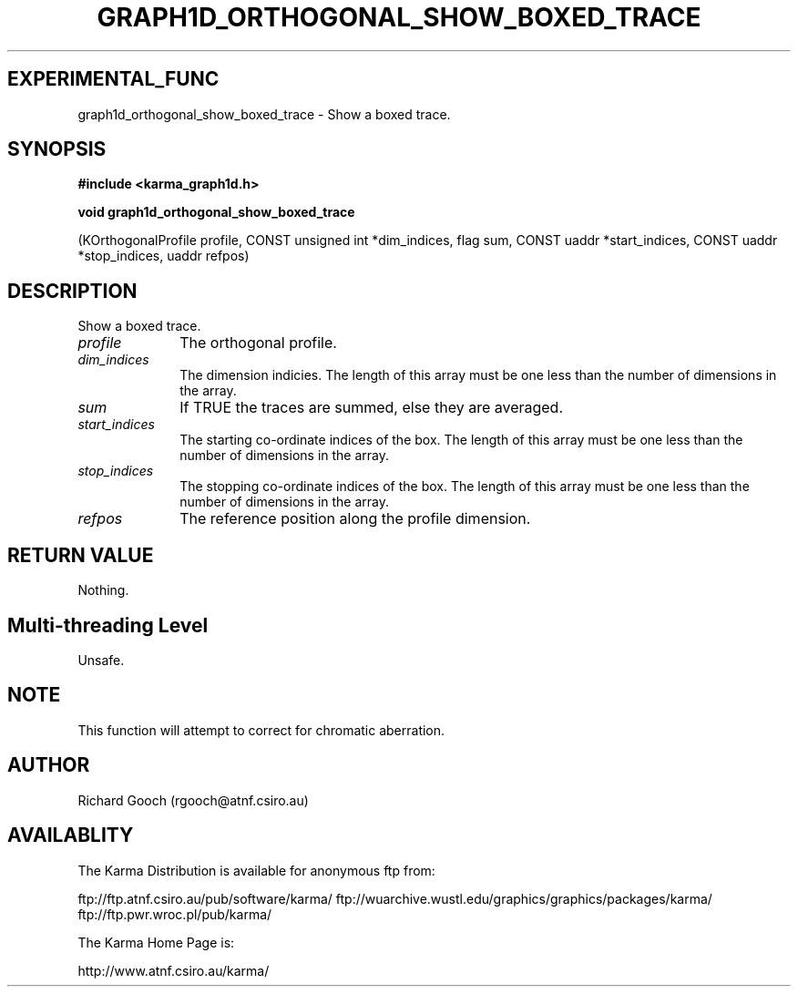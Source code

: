 .TH GRAPH1D_ORTHOGONAL_SHOW_BOXED_TRACE 3 "13 Nov 2005" "Karma Distribution"
.SH EXPERIMENTAL_FUNC
graph1d_orthogonal_show_boxed_trace \- Show a boxed trace.
.SH SYNOPSIS
.B #include <karma_graph1d.h>
.sp
.B void graph1d_orthogonal_show_boxed_trace
.sp
(KOrthogonalProfile profile,
CONST unsigned int *dim_indices,
flag sum,
CONST uaddr *start_indices,
CONST uaddr *stop_indices,
uaddr refpos)
.SH DESCRIPTION
Show a boxed trace.
.IP \fIprofile\fP 1i
The orthogonal profile.
.IP \fIdim_indices\fP 1i
The dimension indicies. The length of this array must be one
less than the number of dimensions in the array.
.IP \fIsum\fP 1i
If TRUE the traces are summed, else they are averaged.
.IP \fIstart_indices\fP 1i
The starting co-ordinate indices of the box. The length of
this array must be one less than the number of dimensions in the array.
.IP \fIstop_indices\fP 1i
The stopping co-ordinate indices of the box. The length of
this array must be one less than the number of dimensions in the array.
.IP \fIrefpos\fP 1i
The reference position along the profile dimension.
.SH RETURN VALUE
Nothing.
.SH Multi-threading Level
Unsafe.
.SH NOTE
This function will attempt to correct for chromatic aberration.
.sp
.SH AUTHOR
Richard Gooch (rgooch@atnf.csiro.au)
.SH AVAILABLITY
The Karma Distribution is available for anonymous ftp from:

ftp://ftp.atnf.csiro.au/pub/software/karma/
ftp://wuarchive.wustl.edu/graphics/graphics/packages/karma/
ftp://ftp.pwr.wroc.pl/pub/karma/

The Karma Home Page is:

http://www.atnf.csiro.au/karma/
